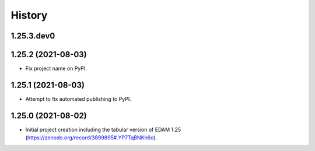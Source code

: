 .. :changelog:

History
-------

.. to_doc

---------------------
1.25.3.dev0
---------------------

    

---------------------
1.25.2 (2021-08-03)
---------------------

* Fix project name on PyPI.

---------------------
1.25.1 (2021-08-03)
---------------------

* Attempt to fix automated publishing to PyPI.

---------------------
1.25.0 (2021-08-02)
---------------------

* Initial project creation including the tabular version of EDAM 1.25 (https://zenodo.org/record/3899895#.YP7TqBNKh6o).
